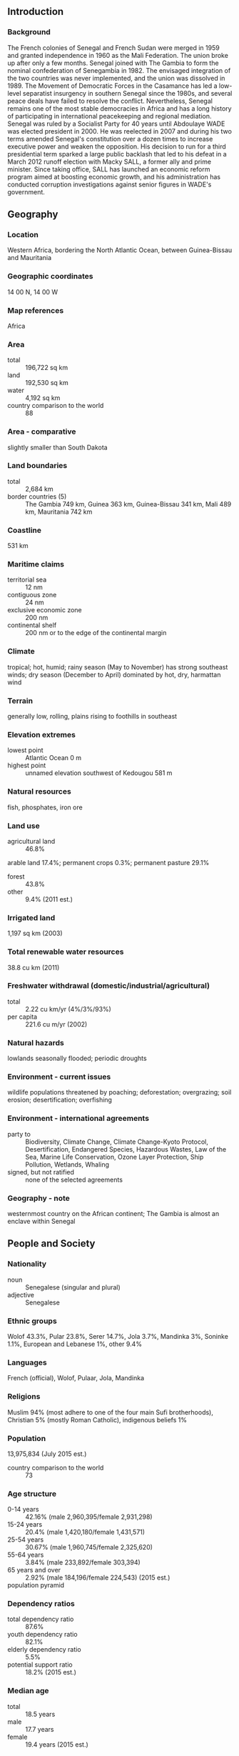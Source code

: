 ** Introduction
*** Background
The French colonies of Senegal and French Sudan were merged in 1959 and granted independence in 1960 as the Mali Federation. The union broke up after only a few months. Senegal joined with The Gambia to form the nominal confederation of Senegambia in 1982. The envisaged integration of the two countries was never implemented, and the union was dissolved in 1989. The Movement of Democratic Forces in the Casamance has led a low-level separatist insurgency in southern Senegal since the 1980s, and several peace deals have failed to resolve the conflict. Nevertheless, Senegal remains one of the most stable democracies in Africa and has a long history of participating in international peacekeeping and regional mediation. Senegal was ruled by a Socialist Party for 40 years until Abdoulaye WADE was elected president in 2000. He was reelected in 2007 and during his two terms amended Senegal's constitution over a dozen times to increase executive power and weaken the opposition. His decision to run for a third presidential term sparked a large public backlash that led to his defeat in a March 2012 runoff election with Macky SALL, a former ally and prime minister. Since taking office, SALL has launched an economic reform program aimed at boosting economic growth, and his administration has conducted corruption investigations against senior figures in WADE's government.
** Geography
*** Location
Western Africa, bordering the North Atlantic Ocean, between Guinea-Bissau and Mauritania
*** Geographic coordinates
14 00 N, 14 00 W
*** Map references
Africa
*** Area
- total :: 196,722 sq km
- land :: 192,530 sq km
- water :: 4,192 sq km
- country comparison to the world :: 88
*** Area - comparative
slightly smaller than South Dakota
*** Land boundaries
- total :: 2,684 km
- border countries (5) :: The Gambia 749 km, Guinea 363 km, Guinea-Bissau 341 km, Mali 489 km, Mauritania 742 km
*** Coastline
531 km
*** Maritime claims
- territorial sea :: 12 nm
- contiguous zone :: 24 nm
- exclusive economic zone :: 200 nm
- continental shelf :: 200 nm or to the edge of the continental margin
*** Climate
tropical; hot, humid; rainy season (May to November) has strong southeast winds; dry season (December to April) dominated by hot, dry, harmattan wind
*** Terrain
generally low, rolling, plains rising to foothills in southeast
*** Elevation extremes
- lowest point :: Atlantic Ocean 0 m
- highest point :: unnamed elevation southwest of Kedougou 581 m
*** Natural resources
fish, phosphates, iron ore
*** Land use
- agricultural land :: 46.8%
arable land 17.4%; permanent crops 0.3%; permanent pasture 29.1%
- forest :: 43.8%
- other :: 9.4% (2011 est.)
*** Irrigated land
1,197 sq km (2003)
*** Total renewable water resources
38.8 cu km (2011)
*** Freshwater withdrawal (domestic/industrial/agricultural)
- total :: 2.22  cu km/yr (4%/3%/93%)
- per capita :: 221.6  cu m/yr (2002)
*** Natural hazards
lowlands seasonally flooded; periodic droughts
*** Environment - current issues
wildlife populations threatened by poaching; deforestation; overgrazing; soil erosion; desertification; overfishing
*** Environment - international agreements
- party to :: Biodiversity, Climate Change, Climate Change-Kyoto Protocol, Desertification, Endangered Species, Hazardous Wastes, Law of the Sea, Marine Life Conservation, Ozone Layer Protection, Ship Pollution, Wetlands, Whaling
- signed, but not ratified :: none of the selected agreements
*** Geography - note
westernmost country on the African continent; The Gambia is almost an enclave within Senegal
** People and Society
*** Nationality
- noun :: Senegalese (singular and plural)
- adjective :: Senegalese
*** Ethnic groups
Wolof 43.3%, Pular 23.8%, Serer 14.7%, Jola 3.7%, Mandinka 3%, Soninke 1.1%, European and Lebanese 1%, other 9.4%
*** Languages
French (official), Wolof, Pulaar, Jola, Mandinka
*** Religions
Muslim 94% (most adhere to one of the four main Sufi brotherhoods), Christian 5% (mostly Roman Catholic), indigenous beliefs 1%
*** Population
13,975,834 (July 2015 est.)
- country comparison to the world :: 73
*** Age structure
- 0-14 years :: 42.16% (male 2,960,395/female 2,931,298)
- 15-24 years :: 20.4% (male 1,420,180/female 1,431,571)
- 25-54 years :: 30.67% (male 1,960,745/female 2,325,620)
- 55-64 years :: 3.84% (male 233,892/female 303,394)
- 65 years and over :: 2.92% (male 184,196/female 224,543) (2015 est.)
- population pyramid ::  
*** Dependency ratios
- total dependency ratio :: 87.6%
- youth dependency ratio :: 82.1%
- elderly dependency ratio :: 5.5%
- potential support ratio :: 18.2% (2015 est.)
*** Median age
- total :: 18.5 years
- male :: 17.7 years
- female :: 19.4 years (2015 est.)
*** Population growth rate
2.45% (2015 est.)
- country comparison to the world :: 29
*** Birth rate
34.52 births/1,000 population (2015 est.)
- country comparison to the world :: 24
*** Death rate
8.46 deaths/1,000 population (2015 est.)
- country comparison to the world :: 78
*** Net migration rate
-1.59 migrant(s)/1,000 population (2015 est.)
- country comparison to the world :: 159
*** Urbanization
- urban population :: 43.7% of total population (2015)
- rate of urbanization :: 3.59% annual rate of change (2010-15 est.)
*** Major urban areas - population
DAKAR (capital) 3.52 million (2015)
*** Sex ratio
- at birth :: 1.03 male(s)/female
- 0-14 years :: 1.01 male(s)/female
- 15-24 years :: 0.99 male(s)/female
- 25-54 years :: 0.84 male(s)/female
- 55-64 years :: 0.77 male(s)/female
- 65 years and over :: 0.82 male(s)/female
- total population :: 0.94 male(s)/female (2015 est.)
*** Infant mortality rate
- total :: 51.54 deaths/1,000 live births
- male :: 57.62 deaths/1,000 live births
- female :: 45.29 deaths/1,000 live births (2015 est.)
- country comparison to the world :: 34
*** Life expectancy at birth
- total population :: 61.32 years
- male :: 59.29 years
- female :: 63.42 years (2015 est.)
- country comparison to the world :: 195
*** Total fertility rate
4.44 children born/woman (2015 est.)
- country comparison to the world :: 30
*** Contraceptive prevalence rate
17.8% (2012/13)
*** Health expenditures
4.2% of GDP (2013)
- country comparison to the world :: 141
*** Physicians density
0.06 physicians/1,000 population (2008)
*** Hospital bed density
0.3 beds/1,000 population (2008)
*** Drinking water source
- improved :: 
urban: 92.9% of population
rural: 67.3% of population
total: 78.5% of population
- unimproved :: 
urban: 7.1% of population
rural: 32.7% of population
total: 21.5% of population (2015 est.)
*** Sanitation facility access
- improved :: 
urban: 65.4% of population
rural: 33.8% of population
total: 47.6% of population
- unimproved :: 
urban: 34.6% of population
rural: 66.2% of population
total: 52.4% of population (2015 est.)
*** HIV/AIDS - adult prevalence rate
0.53% (2014 est.)
- country comparison to the world :: 66
*** HIV/AIDS - people living with HIV/AIDS
44,000 (2014 est.)
- country comparison to the world :: 58
*** HIV/AIDS - deaths
2,400 (2014 est.)
- country comparison to the world :: 52
*** Major infectious diseases
- degree of risk :: very high
- food or waterborne diseases :: bacterial and protozoal diarrhea, hepatitis A, and typhoid fever
- vectorborne diseases :: dengue fever, malaria, and yellow fever
- water contact disease :: schistosomiasis
- respiratory disease :: meningococcal meningitis
- animal contact disease :: rabies (2013)
*** Obesity - adult prevalence rate
8.3% (2014)
- country comparison to the world :: 145
*** Children under the age of 5 years underweight
16.8% (2013)
- country comparison to the world :: 40
*** Education expenditures
5.6% of GDP (2010)
- country comparison to the world :: 53
*** Literacy
- definition :: age 15 and over can read and write
- total population :: 57.7%
- male :: 69.7%
- female :: 46.6% (2015 est.)
*** School life expectancy (primary to tertiary education)
- total :: 8 years
- male :: 8 years
- female :: 8 years (2010)
*** Child labor - children ages 5-14
- total number :: 657,216
- percentage :: 22% (2005 est.)
*** Unemployment, youth ages 15-24
- total :: 14.8%
- male :: 11.9%
- female :: 20.1% (2006 est.)
- country comparison to the world :: 77
** Government
*** Country name
- conventional long form :: Republic of Senegal
- conventional short form :: Senegal
- local long form :: Republique du Senegal
- local short form :: Senegal
- former :: Senegambia (along with The Gambia), Mali Federation
*** Government type
republic
*** Capital
- name :: Dakar
- geographic coordinates :: 14 44 N, 17 38 W
- time difference :: UTC 0 (5 hours ahead of Washington, DC, during Standard Time)
*** Administrative divisions
14 regions (regions, singular - region); Dakar, Diourbel, Fatick, Kaffrine, Kaolack, Kedougou, Kolda, Louga, Matam, Saint-Louis, Sedhiou, Tambacounda, Thies, Ziguinchor
*** Independence
4 April 1960 (from France); note - complete independence achieved upon dissolution of federation with Mali on 20 August 1960
*** National holiday
Independence Day, 4 April (1960)
*** Constitution
previous 1959 (preindependence), 1963; latest adopted by referendum 7 January 2001, promulgated 22 January 2001; amended many times, last in 2009 (2014)
*** Legal system
civil law system based on French law; judicial review of legislative acts in Constitutional Court
*** International law organization participation
accepts compulsory ICJ jurisdiction with reservations; accepts ICCt jurisdiction
*** Suffrage
18 years of age; universal
*** Executive branch
- chief of state :: President Macky SALL (since 2 April 2012)
- head of government :: Prime Minister Mohammed Abdallah Boun DIONNE (since 4 July 2014)
- cabinet :: Council of Ministers appointed by the prime minister in consultation with the president
- elections/appointments :: president directly elected by absolute majority popular vote in 2 rounds if needed for a 7-year term (eligible for a second term); election last held on 26 February 2012 with a runoff on 25 March 2012 (next to be held in 2019); prime minister appointed by the president
- election results :: Macky SALL elected president; percent of vote in runoff - Macky SALL ( Alliance for the Republic-Yakaar ) 65.8%, Abdoulaye WADE (PDS) 34.2%
*** Legislative branch
- description :: unicameral National Assembly or Assemblee Nationale (150 seats; 90 members directly elected in single- and multi-seat constituencies by simple majority vote and 60 directly elected in single- and multi-seat constituencies by proportional representation vote; members serve 5-year terms)
- elections :: National Assembly - last held on 1 July 2012 (next to be held in 2017)
- election results :: National Assembly results - percent of vote by party - NA; seats by party - Benno Bokk Yakaar coalition 119, PDS 12, Bokk Giss Giss coalition 4, MCRN-Bes Du Nakk 4, PVD 2, MRDS 2, URD 1, AJ/PADS 1, other 5
*** Judicial branch
- highest court(s) :: Court of Final Appeals or Cour de Cassation (consists of NA judges); Constitutional Council (consists of 5 members including the court president, vice-president, and 3 judges)
- judge selection and term of office :: Court of Final Appeals judges' appointed by the president upon recommendation of the Higher Council of the Judiciary, a body chaired by the president of the republic; judge tenure NA; Constitutional Council members appointed by the president of the republic to serve 6-year terms with renewal of 3 members every 2 years
- subordinate courts :: High Court of Justice (for crime of high treason by president); Supreme Court (for abuses by government executives and local officials); Court of Auditors; Courts of Appeal; Assize Courts (4); Regional and District Courts, Labor Court
*** Political parties and leaders
Alliance for the Republic-Yakaar [Macky SALL]
Alliance of Forces of Progress or AFP [Moustapha NIASSE]
And-Jef/African Party for Democracy and Socialism or AJ/PADS [Mamadou DIOP, Landing SAVANE]
Benno Bokk Yakaar coaltion [Macky SALL]
Benno Siggil Senegal (a coalition of opposition parties)
Bokk Giss Giss coalition [pape DIOP]
Citizen Movement for National Reform or MCRN-Bes Du Nakk
Convergence Democratique �BOKK GIS GIS’ (Common Vision) Pape DIOP
Democratic League-Labor Party Movement or LD-MPT [Mamadou NDOYE]
Front for Socialism and Democracy/Benno Jubel or FSD/BJ [Cheikh Abdoulaye Bamba DIEYE]
Gainde Centrist Bloc or BGC [Jean-Paul DIAS]
Independence and Labor Party or PIT [Magette THIAM]
People's Labor Party or PTP [El Hadji DIOUF]
Reform Party or PR [Abdourahim AGNE]
Republican Movement for Socialism and Democracy or MRDS
Rewmi Party [Idrissa SECK]
Senegalese Democratic Party or PDS [Abdoulaye WADE]
Socialist Party or PS [Ousmane Tanor DIENG]
Union Centriste du Senegal or UCS [Abdoulaye BALDE']
Union for Democratic Renewal or URD [Djibo Leyti KA]
*** Political pressure groups and leaders
- other :: labor; students; Sufi brotherhoods, including the Mourides and Tidjanes; teachers
*** International organization participation
ACP, AfDB, AU, CD, CPLP (associate), ECOWAS, EITI (candidate country), FAO, FZ, G-15, G-77, IAEA, IBRD, ICAO, ICC (national committees), ICCt, ICRM, IDA, IDB, IFAD, IFC, IFRCS, ILO, IMF, IMO, IMSO, Interpol, IOC, IOM, IPU, ISO, ITSO, ITU, ITUC (NGOs), MIGA, MINUSMA, MONUSCO, NAM, OIC, OIF, OPCW, PCA, UN, UNAMID, UNCTAD, UNESCO, UNHCR, UNIDO, Union Latina, UNMIL, UNMISS, UNOCI, UNWTO, UPU, WADB (regional), WAEMU, WCO, WFTU (NGOs), WHO, WIPO, WMO, WTO
*** Diplomatic representation in the US
- chief of mission :: Ambassador Babacar DIAGNE (since 18 November 2014)
- embassy :: 2215 M Street, NW, Washington, DC 20007
- telephone :: [1] (202) 234-0540
- FAX :: [1] (202) 629-2961
- consulate(s) general :: Houston, New York
*** Diplomatic representation from the US
- chief of mission :: Ambassador James P. Zumwalt (since 9 January 2015); note - also accredited to Guinea-Bissau
- embassy :: Route des Almadies, Dakar
- mailing address :: B. P. 49, Dakar
- telephone :: [221] 33-879-4000
- FAX :: [221] 33-822-2991
*** Flag description
three equal vertical bands of green (hoist side), yellow, and red with a small green five-pointed star centered in the yellow band; green represents Islam, progress, and hope; yellow signifies natural wealth and progress; red symbolizes sacrifice and determination; the star denotes unity and hope
- note :: uses the popular Pan-African colors of Ethiopia; the colors from left to right are the same as those of neighboring Mali and the reverse of those on the flag of neighboring Guinea
*** National symbol(s)
lion; national colors: green, yellow, red
*** National anthem
- name :: "Pincez Tous vos Koras, Frappez les Balafons" (Pluck Your Koras, Strike the Balafons)
- lyrics/music :: Leopold Sedar SENGHOR/Herbert PEPPER
- note :: adopted 1960; lyrics written by Leopold Sedar SENGHOR, Senegal's first president; the anthem sometimes played incorporating the Koras (harp-like stringed instruments) and Balafons (types of xylophones) mentioned in the title

** Economy
*** Economy - overview
Senegal’s economy is driven by mining, construction, tourism, fisheries and agriculture which is the primary source of employment in rural areas. The country's key export industries include phosphate mining, fertilizer production, agricultural products and commercial fishing and it is also working on oil exploration projects. Senegal relies heavily on donor assistance, remittances and foreign direct investment. President Macky SALL, who was elected in March 2012 under a reformist policy agenda, inherited an economy with high energy costs, a challenging business environment, and a culture of overspending. Senegal received technical support from the IMF in 2010-2014 under a Policy Support Instrument to assist economic reform through sound macroeconomic and fiscal policies to reduce the fiscal deficit, increase transparency and facilitate private investment. President SALL unveiled an ambitious economic plan, the Emerging Senegal Plan, which aims to implement priority economic reforms and investment projects to increase economic growth. Bureaucratic bottlenecks and a challenging business climate are among the perennial challenges that may slow the implementation of this plan.  Investors have signaled confidence in the country through Senegal’s successful Eurobond issuances in recent years, including in 2014.
*** GDP (purchasing power parity)
$33.61 billion (2014 est.)
$32.15 billion (2013 est.)
$31.06 billion (2012 est.)
- note :: data are in 2014 US dollars
- country comparison to the world :: 119
*** GDP (official exchange rate)
$15.58 billion (2014 est.)
*** GDP - real growth rate
4.5% (2014 est.)
3.5% (2013 est.)
3.4% (2012 est.)
- country comparison to the world :: 59
*** GDP - per capita (PPP)
$2,300 (2014 est.)
$2,200 (2013 est.)
$2,100 (2012 est.)
- note :: data are in 2014 US dollars
- country comparison to the world :: 199
*** Gross national saving
17.4% of GDP (2014 est.)
16.4% of GDP (2013 est.)
19% of GDP (2012 est.)
- country comparison to the world :: 98
*** GDP - composition, by end use
- household consumption :: 73.1%
- government consumption :: 16.6%
- investment in fixed capital :: 23.5%
- investment in inventories :: 4.2%
- exports of goods and services :: 21.1%
- imports of goods and services :: -38.5%
 (2014 est.)
*** GDP - composition, by sector of origin
- agriculture :: 15.6%
- industry :: 23.8%
- services :: 60.6% (2014 est.)
*** Agriculture - products
peanuts, millet, corn, sorghum, rice, cotton, tomatoes, green vegetables; cattle, poultry, pigs; fish
*** Industries
agricultural and fish processing, phosphate mining, fertilizer production, petroleum refining, zircon, and gold mining, construction materials, ship construction and repair
*** Industrial production growth rate
5.2% (2014 est.)
- country comparison to the world :: 50
*** Labor force
6.326 million (2014 est.)
- country comparison to the world :: 67
*** Labor force - by occupation
- agriculture :: 77.5%
- industry and services :: 22.5% (2007 est.)
*** Unemployment rate
48% (2007 est.)
- country comparison to the world :: 196
*** Population below poverty line
46.7% (2011 est.)
*** Household income or consumption by percentage share
- lowest 10% :: 2.5%
- highest 10% :: 31.1% (2011)
*** Distribution of family income - Gini index
40.3 (2011)
40.3 (2011)
- country comparison to the world :: 52
*** Budget
- revenues :: $3.844 billion
- expenditures :: $4.662 billion (2014 est.)
*** Taxes and other revenues
24.2% of GDP (2014 est.)
- country comparison to the world :: 125
*** Budget surplus (+) or deficit (-)
-5.2% of GDP (2014 est.)
- country comparison to the world :: 174
*** Public debt
47.5% of GDP (2014 est.)
43.6% of GDP (2013 est.)
- country comparison to the world :: 75
*** Fiscal year
calendar year
*** Inflation rate (consumer prices)
-0.5% (2014 est.)
0.7% (2013 est.)
- country comparison to the world :: 14
*** Central bank discount rate
0.25% (31 December 2010)
4.25% (31 December 2009)
- country comparison to the world :: 147
*** Commercial bank prime lending rate
13.3% (31 December 2014 est.)
14% (31 December 2013 est.)
- country comparison to the world :: 55
*** Stock of narrow money
$4.086 billion (31 December 2014 est.)
$4.177 billion (31 December 2013 est.)
- country comparison to the world :: 108
*** Stock of broad money
$6.443 billion (31 December 2014 est.)
$6.574 billion (31 December 2013 est.)
- country comparison to the world :: 120
*** Stock of domestic credit
$5.549 billion (31 December 2014 est.)
$5.394 billion (31 December 2013 est.)
- country comparison to the world :: 118
*** Market value of publicly traded shares
$NA
*** Current account balance
-$1.602 billion (2014 est.)
-$1.598 billion (2013 est.)
- country comparison to the world :: 134
*** Exports
$2.462 billion (2014 est.)
$2.563 billion (2013 est.)
- country comparison to the world :: 139
*** Exports - commodities
fish, groundnuts (peanuts), petroleum products, phosphates, cotton
*** Exports - partners
Mali 16%, Switzerland 10.5%, UAE 5.2%, France 4.6% (2014)
*** Imports
$5.481 billion (2014 est.)
$5.698 billion (2013 est.)
- country comparison to the world :: 125
*** Imports - commodities
food and beverages, capital goods, fuels
*** Imports - partners
France 18.4%, Nigeria 8.7%, China 7.7%, Netherlands 6.3%, India 5.8%, Turkey 4.6%, Belgium 4.3% (2014)
*** Reserves of foreign exchange and gold
$1.95 billion (31 December 2014 est.)
$2.253 billion (31 December 2013 est.)
- country comparison to the world :: 123
*** Debt - external
$5.747 billion (31 December 2014 est.)
$4.91 billion (31 December 2013 est.)
- country comparison to the world :: 121
*** Exchange rates
Communaute Financiere Africaine francs (XOF) per US dollar -
494.4 (2014 est.)
494 (2013 est.)
510.53 (2012 est.)
471.87 (2011 est.)
495.28 (2010)
** Energy
*** Electricity - production
3.148 billion kWh (2012 est.)
- country comparison to the world :: 130
*** Electricity - consumption
2.586 billion kWh (2012 est.)
- country comparison to the world :: 139
*** Electricity - exports
0 kWh (2013 est.)
- country comparison to the world :: 194
*** Electricity - imports
0 kWh (2013 est.)
- country comparison to the world :: 198
*** Electricity - installed generating capacity
623,000 kW (2011 est.)
- country comparison to the world :: 136
*** Electricity - from fossil fuels
99.7% of total installed capacity (2011 est.)
- country comparison to the world :: 46
*** Electricity - from nuclear fuels
0% of total installed capacity (2011 est.)
- country comparison to the world :: 176
*** Electricity - from hydroelectric plants
0% of total installed capacity (2011 est.)
- country comparison to the world :: 198
*** Electricity - from other renewable sources
0.3% of total installed capacity (2011 est.)
- country comparison to the world :: 94
*** Crude oil - production
0 bbl/day (2013 est.)
- country comparison to the world :: 128
*** Crude oil - exports
0 bbl/day (2010 est.)
- country comparison to the world :: 179
*** Crude oil - imports
15,500 bbl/day (2010 est.)
- country comparison to the world :: 72
*** Crude oil - proved reserves
0 bbl (1 January 2014 est.)
- country comparison to the world :: 185
*** Refined petroleum products - production
35,800 bbl/day (2011 est.)
- country comparison to the world :: 100
*** Refined petroleum products - consumption
43,720 bbl/day (2013 est.)
- country comparison to the world :: 108
*** Refined petroleum products - exports
562 bbl/day (2010 est.)
- country comparison to the world :: 110
*** Refined petroleum products - imports
23,760 bbl/day (2010 est.)
- country comparison to the world :: 98
*** Natural gas - production
20.48 million cu m (2012 est.)
- country comparison to the world :: 86
*** Natural gas - consumption
20.48 million cu m (2012 est.)
- country comparison to the world :: 109
*** Natural gas - exports
0 cu m (2013 est.)
- country comparison to the world :: 176
*** Natural gas - imports
0 cu m (2013 est.)
- country comparison to the world :: 128
*** Natural gas - proved reserves
0 cu m (1 January 2014 est.)
- country comparison to the world :: 190
*** Carbon dioxide emissions from consumption of energy
7.139 million Mt (2012 est.)
- country comparison to the world :: 116
** Communications
*** Telephones - fixed lines
- total subscriptions :: 310,000
- subscriptions per 100 inhabitants :: 2 (2014 est.)
- country comparison to the world :: 115
*** Telephones - mobile cellular
- total :: 14.4 million
- subscriptions per 100 inhabitants :: 105 (2014 est.)
- country comparison to the world :: 67
*** Telephone system
- general assessment :: good system with microwave radio relay, coaxial cable and fiber-optic cable in trunk system
- domestic :: above-average urban system with a fiber-optic network; nearly two-thirds of all fixed-line connections are in Dakar where a call-center industry is emerging; expansion of fixed-line services in rural areas needed; mobile-cellular service is expanding rapidly
- international :: country code - 221; the SAT-3/WASC fiber-optic cable provides connectivity to Europe and Asia while Atlantis-2 provides connectivity to South America; satellite earth station - 1 Intelsat (Atlantic Ocean) (2010)
*** Broadcast media
state-run Radiodiffusion Television Senegalaise (RTS) operates 2 TV stations; a few private TV subscription channels rebroadcast foreign channels without providing any local news or programs; RTS operates a national radio network and a number of regional FM stations; many community and private-broadcast radio stations are available; transmissions of at least 2 international broadcasters are accessible on FM in Dakar (2007)
*** Radio broadcast stations
AM 8, FM 20, shortwave 1 (2001)
*** Television broadcast stations
7 (2008)
*** Internet country code
.sn
*** Internet users
- total :: 3 million
- percent of population :: 22.0% (2014 est.)
- country comparison to the world :: 84
** Transportation
*** Airports
20 (2013)
- country comparison to the world :: 136
*** Airports - with paved runways
- total :: 9
- over 3,047 m :: 2
- 1,524 to 2,437 m :: 6
- 914 to 1,523 m :: 1 (2013)
*** Airports - with unpaved runways
- total :: 11
- 1,524 to 2,437 m :: 7
- 914 to 1,523 m :: 3
- under 914 m :: 
1 (2013)
*** Pipelines
gas 43 km; refined products 8 km (2013)
*** Railways
- total :: 906 km
- narrow gauge :: 906 km 1.000-m gauge (2014)
- country comparison to the world :: 92
*** Roadways
- total :: 15,000 km
- paved :: 5,300 km (includes 7 km of expressways)
- unpaved :: 9,700 km (2015)
- country comparison to the world :: 125
*** Waterways
1,000 km (primarily on the Senegal, Saloum, and Casamance Rivers) (2012)
- country comparison to the world :: 64
*** Merchant marine
- total :: 1
- by type :: passenger/cargo 1 (2010)
- country comparison to the world :: 154
*** Ports and terminals
- major seaport(s) :: Dakar
** Military
*** Military branches
Senegalese Armed Forces: Army, Senegalese National Navy (Marine Senegalaise, MNS), Senegalese Air Force (Armee de l'Air du Senegal) (2013)
*** Military service age and obligation
18 years of age for voluntary military service; 20 years of age for selective conscript service; 2-year service obligation; women have been accepted into military service since 2008 (2013)
*** Manpower available for military service
- males age 16-49 :: 2,699,196
- females age 16-49 :: 3,018,565 (2010 est.)
*** Manpower fit for military service
- males age 16-49 :: 1,788,493
- females age 16-49 :: 2,133,370 (2010 est.)
*** Manpower reaching militarily significant age annually
- male :: 145,509
- female :: 145,064 (2010 est.)
** Transnational Issues
*** Disputes - international
The Gambia and Guinea-Bissau attempt to stem separatist violence, cross border raids, and arms smuggling into their countries from southern Senegal's Casamance region
*** Refugees and internally displaced persons
- refugees (country of origin) :: 13,699 (Mauritania) (2014)
- IDPs :: up to 24,000 (clashes between government troops and separatists in Casamance region) (2014)
*** Illicit drugs
transshipment point for Southwest and Southeast Asian heroin and South American cocaine moving to Europe and North America; illicit cultivator of cannabis